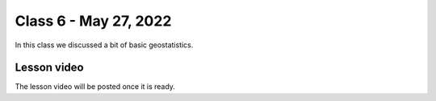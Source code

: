 Class 6 - May 27, 2022
======================

In this class we discussed a bit of basic geostatistics. 

Lesson video
------------

The lesson video will be posted once it is ready.

.. 
    .. raw:: html

        <iframe width="560" height="315" src="https://www.youtube.com/embed/CjyAafGn-Jk" title="YouTube video player" frameborder="0" allow="accelerometer; autoplay; clipboard-write; encrypted-media; gyroscope; picture-in-picture" allowfullscreen></iframe>
